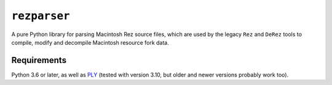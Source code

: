 ``rezparser``
=============

A pure Python library for parsing Macintosh Rez source files, which are used by the legacy ``Rez`` and ``DeRez`` tools to compile, modify and decompile Macintosh resource fork data.

Requirements
------------

Python 3.6 or later, as well as `PLY`__ (tested with version 3.10, but older and newer versions probably work too).

__ https://pypi.python.org/pypi/ply
